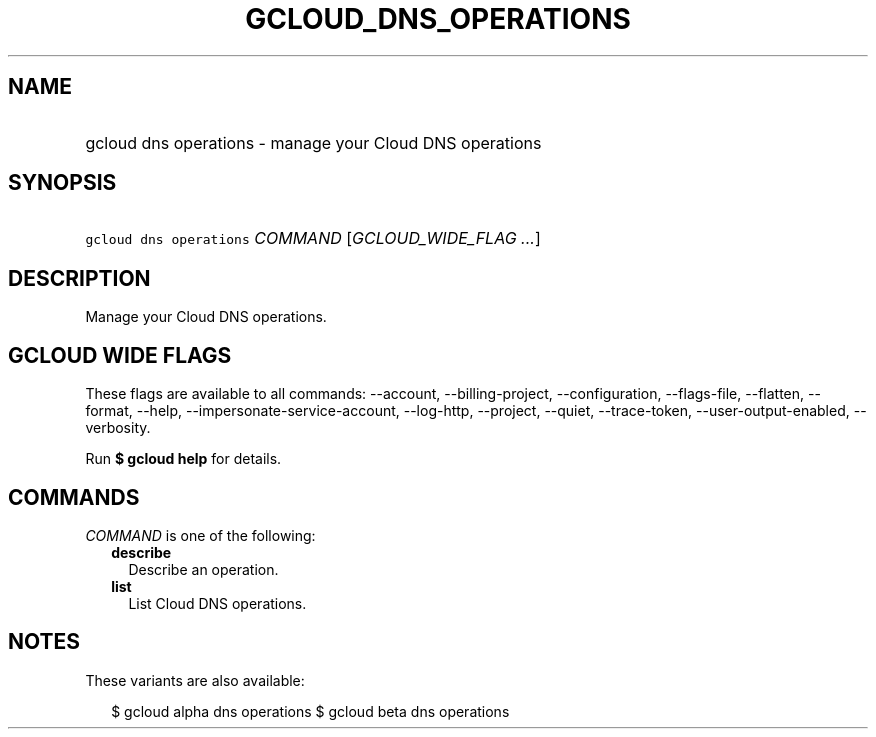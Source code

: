 
.TH "GCLOUD_DNS_OPERATIONS" 1



.SH "NAME"
.HP
gcloud dns operations \- manage your Cloud DNS operations



.SH "SYNOPSIS"
.HP
\f5gcloud dns operations\fR \fICOMMAND\fR [\fIGCLOUD_WIDE_FLAG\ ...\fR]



.SH "DESCRIPTION"

Manage your Cloud DNS operations.



.SH "GCLOUD WIDE FLAGS"

These flags are available to all commands: \-\-account, \-\-billing\-project,
\-\-configuration, \-\-flags\-file, \-\-flatten, \-\-format, \-\-help,
\-\-impersonate\-service\-account, \-\-log\-http, \-\-project, \-\-quiet,
\-\-trace\-token, \-\-user\-output\-enabled, \-\-verbosity.

Run \fB$ gcloud help\fR for details.



.SH "COMMANDS"

\f5\fICOMMAND\fR\fR is one of the following:

.RS 2m
.TP 2m
\fBdescribe\fR
Describe an operation.

.TP 2m
\fBlist\fR
List Cloud DNS operations.


.RE
.sp

.SH "NOTES"

These variants are also available:

.RS 2m
$ gcloud alpha dns operations
$ gcloud beta dns operations
.RE

